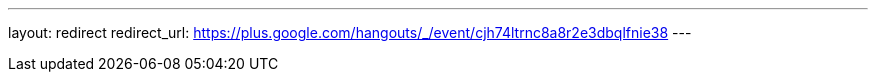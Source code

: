 ---
layout: redirect
redirect_url: https://plus.google.com/hangouts/_/event/cjh74ltrnc8a8r2e3dbqlfnie38
---

